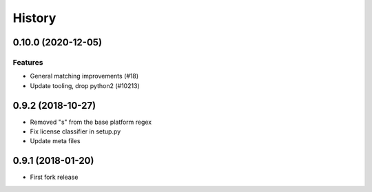 .. :changelog:

*******
History
*******

.. towncrier release notes start

0.10.0 (2020-12-05)
===================

Features
--------

- General matching improvements (#18)
- Update tooling, drop python2 (#10213)

0.9.2 (2018-10-27)
==================

* Removed "s" from the base platform regex
* Fix license classifier in setup.py
* Update meta files

0.9.1 (2018-01-20)
==================

* First fork release
